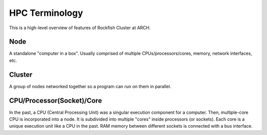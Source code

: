 ================
HPC Terminology
================

This is a high-level overview of features of Rockfish Cluster at ARCH.

---------------------------
Node
---------------------------

A standalone "computer in a box". Usually comprised of multiple CPUs/processors/cores, memory, network interfaces, etc.

---------------------------
Cluster
---------------------------

A group of nodes networked together so a program can run on them in parallel.

---------------------------
CPU/Processor(Socket)/Core
---------------------------

In the past, a CPU (Central Processing Unit) was a singular execution component for a computer. Then, multiple-core CPU is incorporated into a node. It is subdivided into multiple "cores" inside processors (or sockets). Each core is a unique execution unit like a CPU in the past. RAM memory between different sockets is connected with a bus interface.

.. |Multicore CPU (NUMA system)| image:: images/picture1.png
  :width: 400
  :alt: Multicore CPU (NUMA system)
